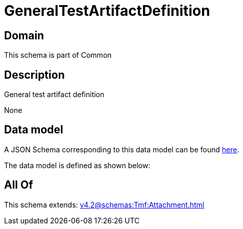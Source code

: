 = GeneralTestArtifactDefinition

[#domain]
== Domain

This schema is part of Common

[#description]
== Description

General test artifact definition

None

[#data_model]
== Data model

A JSON Schema corresponding to this data model can be found https://tmforum.org[here].

The data model is defined as shown below:


[#all_of]
== All Of

This schema extends: xref:v4.2@schemas:Tmf:Attachment.adoc[]
